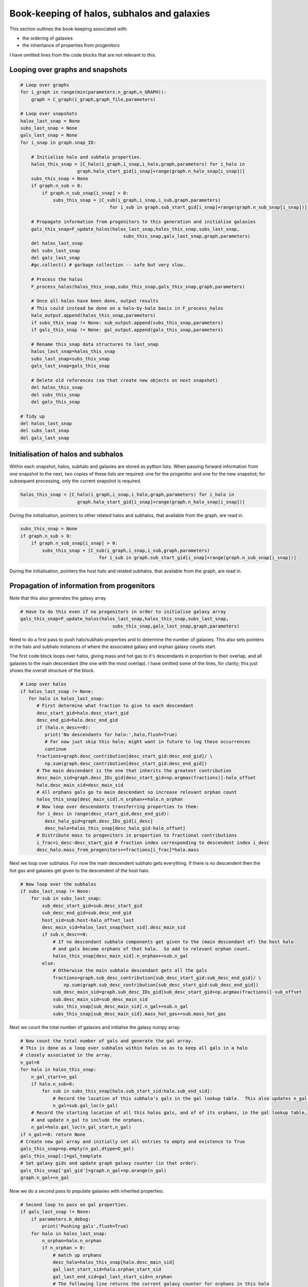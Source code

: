 Book-keeping of halos, subhalos and galaxies
============================================

This section outlines the book-keeping associated with:

* the ordering of galaxies
* the inheritance of properties from progenitors

I have omitted lines from the code blocks that are not relevant to this.


Looping over graphs and snapshots
---------------------------------


.. code-block:: python3
   
    # Loop over graphs
    for i_graph in range(min(parameters.n_graph,n_GRAPH)):
        graph = C_graph(i_graph,graph_file,parameters)
    
    # Loop over snapshots
    halos_last_snap = None
    subs_last_snap = None
    gals_last_snap = None
    for i_snap in graph.snap_ID:
           
        # Initialise halo and subhalo properties.
        halos_this_snap = [C_halo(i_graph,i_snap,i_halo,graph,parameters) for i_halo in 
                         graph.halo_start_gid[i_snap]+range(graph.n_halo_snap[i_snap])]
        subs_this_snap = None
        if graph.n_sub > 0:
            if graph.n_sub_snap[i_snap] > 0:
                subs_this_snap = [C_sub(i_graph,i_snap,i_sub,graph,parameters) 
                                     for i_sub in graph.sub_start_gid[i_snap]+range(graph.n_sub_snap[i_snap])]
        
        # Propagate information from progenitors to this generation and initialise galaxies
        gals_this_snap=F_update_halos(halos_last_snap,halos_this_snap,subs_last_snap,
                                          subs_this_snap,gals_last_snap,graph,parameters)
        del halos_last_snap
        del subs_last_snap
        del gals_last_snap
        #gc.collect() # garbage collection -- safe but very slow.

        # Process the halos
        F_process_halos(halos_this_snap,subs_this_snap,gals_this_snap,graph,parameters)
            
        # Once all halos have been done, output results
        # This could instead be done on a halo-by-halo basis in F_process_halos
        halo_output.append(halos_this_snap,parameters)
        if subs_this_snap != None: sub_output.append(subs_this_snap,parameters)
        if gals_this_snap != None: gal_output.append(gals_this_snap,parameters)
            
        # Rename this_snap data structures to last_snap
        halos_last_snap=halos_this_snap
        subs_last_snap=subs_this_snap
        gals_last_snap=gals_this_snap

        # Delete old references (so that create new objects on next snapshot)
        del halos_this_snap
        del subs_this_snap
        del gals_this_snap

    # Tidy up
    del halos_last_snap
    del subs_last_snap
    del gals_last_snap



Initialisation of halos and subhalos
------------------------------------

Within each snapshot, halos, subhalo and galaxies are stored as python lists.  When passing forward information from one snapshot to the next, two copies of these lists are required: one for the progenitor and one for the new snapshot; for subsequent processing, only the current snapshot is required.

.. code-block:: python3
   
  halos_this_snap = [C_halo(i_graph,i_snap,i_halo,graph,parameters) for i_halo in
                       graph.halo_start_gid[i_snap]+range(graph.n_halo_snap[i_snap])]

During the initialisation, pointers to other related halos and subhalos, that available from the graph, are read in.

.. code-block:: python3
   
        subs_this_snap = None
        if graph.n_sub > 0:
            if graph.n_sub_snap[i_snap] > 0:
                subs_this_snap = [C_sub(i_graph,i_snap,i_sub,graph,parameters) 
                                     for i_sub in graph.sub_start_gid[i_snap]+range(graph.n_sub_snap[i_snap])]

During the initialisation, pointers the host halo and related subhalos, that available from the graph, are read in.

Propagation of information from progenitors
-------------------------------------------

Note that this also generates the galaxy array

.. code-block:: python3
   
        # Have to do this even if no progenitors in order to initialise galaxy array
        gals_this_snap=F_update_halos(halos_last_snap,halos_this_snap,subs_last_snap,
                                          subs_this_snap,gals_last_snap,graph,parameters)


Need to do a first pass to push halo/subhalo properties and to determine the number of galaxies.  This also sets pointers in the halo and subhalo instances of where the associated galaxy and orphan galaxy counts start.

The first code block loops over halos, giving mass and hot gas to it's descendants in proportion to their overlap, and all galaxies to the main descendant (the one with the most overlap).  I have omitted some of the lines, for clarity; this just shows the overall structure of the block.
					  
.. code-block:: python3

    # Loop over halos
    if halos_last_snap != None:
       for halo in halos_last_snap:
          # First determine what fraction to give to each descendant
          desc_start_gid=halo.desc_start_gid
          desc_end_gid=halo.desc_end_gid
          if (halo.n_desc==0): 
             print('No descendants for halo:',halo,flush=True)
             # For now just skip this halo; might want in future to log these occurrences
             continue
          fractions=graph.desc_contribution[desc_start_gid:desc_end_gid]/ \
             np.sum(graph.desc_contribution[desc_start_gid:desc_end_gid])
          # The main descendant is the one that inherits the greatest contribution
          desc_main_sid=graph.desc_IDs_gid[desc_start_gid+np.argmax(fractions)]-halo_offset
          halo.desc_main_sid=desc_main_sid
          # All orphans gals go to main descendant so increase relevant orphan count
          halos_this_snap[desc_main_sid].n_orphan+=halo.n_orphan 
          # Now loop over descendants transferring properties to them:
          for i_desc in range(desc_start_gid,desc_end_gid):
             desc_halo_gid=graph.desc_IDs_gid[i_desc]
             desc_halo=halos_this_snap[desc_halo_gid-halo_offset]
          # Distribute mass to progenitors in proportion to fractional contributions
          i_frac=i_desc-desc_start_gid # fraction index corresponding to descendent index i_desc
          desc_halo.mass_from_progenitors+=fractions[i_frac]*halo.mass

Next we loop over subhalos.  For now the main descendent subhalo gets everything.  If there is no descendent then the hot gas and galaxies get given to the descendent of the host halo.

.. code-block:: python3	  

    # Now loop over the subhalos
    if subs_last_snap != None:
        for sub in subs_last_snap:
            sub_desc_start_gid=sub.desc_start_gid
            sub_desc_end_gid=sub.desc_end_gid
            host_sid=sub.host-halo_offset_last
            desc_main_sid=halos_last_snap[host_sid].desc_main_sid
            if sub.n_desc==0:
                # If no descendant subhalo components get given to the (main descendant of) the host halo
                # and gals become orphans of that halo.  So add to relevant orphan count.
                halos_this_snap[desc_main_sid].n_orphan+=sub.n_gal
            else:
                # Otherwise the main subhalo descendant gets all the gals
                fractions=graph.sub_desc_contribution[sub_desc_start_gid:sub_desc_end_gid]/ \
                    np.sum(graph.sub_desc_contribution[sub_desc_start_gid:sub_desc_end_gid])
                sub_desc_main_sid=graph.sub_desc_IDs_gid[sub_desc_start_gid+np.argmax(fractions)]-sub_offset
                sub.desc_main_sid=sub_desc_main_sid
                subs_this_snap[sub_desc_main_sid].n_gal+=sub.n_gal
                subs_this_snap[sub_desc_main_sid].mass_hot_gas+=sub.mass_hot_gas

Next we count the total number of galaxies and initialise the galaxy numpy array:

.. code-block:: python3

    # Now count the total number of gals and generate the gal array.
    # This is done as a loop over subhalos within halos so as to keep all gals in a halo 
    # closely associated in the array.
    n_gal=0
    for halo in halos_this_snap:
        n_gal_start=n_gal
        if halo.n_sub>0:
            for sub in subs_this_snap[halo.sub_start_sid:halo.sub_end_sid]:
                # Record the location of this subhalo's gals in the gal lookup table.  This also updates n_gal.
                n_gal=sub.gal_loc(n_gal)
        # Record the starting location of all this halos gals, and of of its orphans, in the gal lookup table, 
        # and update n_gal to include the orphans.
        n_gal=halo.gal_loc(n_gal_start,n_gal)
    if n_gal==0: return None
    # Create new gal array and initially set all entries to empty and existence to True
    gals_this_snap=np.empty(n_gal,dtype=D_gal)
    gals_this_snap[:]=gal_template
    # Set galaxy gids and update graph galaxy counter (in that order).
    gals_this_snap['gal_gid']=graph.n_gal+np.arange(n_gal)
    graph.n_gal+=n_gal

Now we do a second pass to populate galaxies with inherited properties:

.. code-block:: python3

    # Second loop to pass on gal properties.
    if gals_last_snap != None:
        if parameters.b_debug: 
            print('Pushing gals',flush=True)
        for halo in halos_last_snap:
            n_orphan=halo.n_orphan
            if n_orphan > 0:
                # match up orphans
                desc_halo=halos_this_snap[halo.desc_main_sid]
                gal_last_start_sid=halo.orphan_start_sid
                gal_last_end_sid=gal_last_start_sid+n_orphan
                # The following line returns the current galaxy counter for orphans in this halo
                gal_this_start_sid=desc_halo.orphan_count(n_orphan)
                gal_this_end_sid=gal_this_start_sid+n_orphan
                # Copy over all properties
                gals_this_snap[gal_this_start_sid:gal_this_end_sid]=gals_last_snap[gal_last_start_sid:gal_last_end_sid]
                # Update the tracking pointers
                gals_this_snap[gal_this_start_sid:gal_this_end_sid]['halo_gid']=desc_halo.halo_gid
                gals_this_snap[gal_this_start_sid:gal_this_end_sid]['halo_sid']=desc_halo.halo_gid-halo_offset
                gals_this_snap[gal_this_start_sid:gal_this_end_sid]['sub_gid']=parameters.NO_DATA_INT
                gals_this_snap[gal_this_start_sid:gal_this_end_sid]['sub_sid']=parameters.NO_DATA_INT
                # Inherited orphans will not have merged (I think); otherwise the following line could be overwritten
                gals_this_snap[gal_this_start_sid:gal_this_end_sid]['first_prog_gid']=np.arange(gal_this_start_sid,gal_this_end_sid)
                gals_this_snap[gal_this_start_sid:gal_this_end_sid]['next_prog_gid']=parameters.NO_DATA_INT
        if subs_last_snap != None:
            for sub in subs_last_snap:
                n_sub_gal=sub.n_gal
                sub_desc_start_gid=sub.desc_start_gid
                sub_desc_end_gid=sub_desc_start_gid+sub.n_desc
                gal_last_start_sid=sub.gal_start_sid
                gal_last_end_sid=gal_last_start_sid+n_sub_gal
                if sub.n_desc==0:
                    # If no descendant gals become orphans of (the main descendant of) the host halo
                    desc_halo=halos_this_snap[sub.desc_host_sid]
                    gal_this_start_sid=desc_halo.orphan_count(n_sub_gal)
                    gal_this_end_sid=gal_this_start_sid+n_sub_gal
                    # Copy over all properties
                    gals_this_snap[gal_this_start_sid:gal_this_end_sid]=gals_last_snap[gal_last_start_sid:gal_last_end_sid]
                    # Update the tracking pointers
                    gals_this_snap[gal_this_start_sid:gal_this_end_sid]['halo_gid']=desc_halo.halo_gid
                    gals_this_snap[gal_this_start_sid:gal_this_end_sid]['halo_sid']=desc_halo.halo_gid-halo_offset
                    gals_this_snap[gal_this_start_sid:gal_this_end_sid]['sub_gid']=parameters.NO_DATA_INT
                    gals_this_snap[gal_this_start_sid:gal_this_end_sid]['sub_sid']=parameters.NO_DATA_INT
                    # New orphans will not have merged (I think); otherwise the following line could be overwritten
                    gals_this_snap[gal_this_start_sid:gal_this_end_sid]['first_prog_gid']=np.arange(gal_this_start_sid,gal_this_end_sid)
                    gals_this_snap[gal_this_start_sid:gal_this_end_sid]['next_prog_gid']=parameters.NO_DATA_INT
                else:
                    # Otherwise the main subhalo descendant gets all the gals
                    desc_sub=subs_this_snap[sub.desc_main_sid]
                    desc_halo=halos_this_snap[sub.desc_host_sid]
                    # Obtain current galaxy counter for this subhalo
                    gal_this_start_sid=desc_sub.gal_count(n_sub_gal)
                    gal_this_end_sid=gal_this_start_sid+n_sub_gal
                    # Copy over all properties
                    gals_this_snap[gal_this_start_sid:gal_this_end_sid]=gals_last_snap[gal_last_start_sid:gal_last_end_sid]
                    # Update the tracking pointers
                    gals_this_snap[gal_this_start_sid:gal_this_end_sid]['halo_gid']=desc_halo.halo_gid
                    gals_this_snap[gal_this_start_sid:gal_this_end_sid]['halo_sid']=desc_halo.halo_gid-halo_offset
                    gals_this_snap[gal_this_start_sid:gal_this_end_sid]['sub_gid']=desc_sub.sub_gid
                    gals_this_snap[gal_this_start_sid:gal_this_end_sid]['sub_sid']=desc_sub.sub_gid-sub_offset
                    # This is probably wrong: we need to check if there is already an entry for
                    # first_prog_sid for these galaxies and, if so, update next_prog_sid to point to it.
                    gals_this_snap[gal_this_start_sid:gal_this_end_sid]['first_prog_gid']=np.arange(gal_this_start_sid,gal_this_end_sid)
                    gals_this_snap[gal_this_start_sid:gal_this_end_sid]['next_prog_gid']=parameters.NO_DATA_INT
    gals_this_snap['graph_ID']=graph.graph_ID
    gals_this_snap['snap_ID']=halos_this_snap[0].snap_ID
    return gals_this_snap




